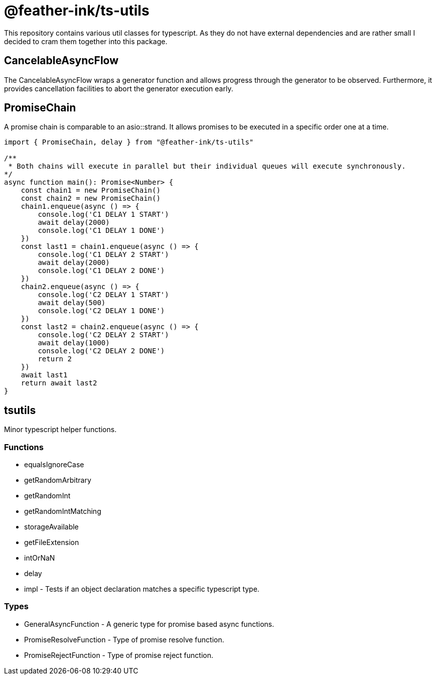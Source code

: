 = @feather-ink/ts-utils

This repository contains various util classes for typescript.
As they do not have external dependencies and are rather small I decided to cram them together into this package.

== CancelableAsyncFlow

The CancelableAsyncFlow wraps a generator function and allows progress through the generator to be observed.
Furthermore, it provides cancellation facilities to abort the generator execution early.

== PromiseChain

A promise chain is comparable to an asio::strand.
It allows promises to be executed in a specific order one at a time.

[source, typescript]
----
import { PromiseChain, delay } from "@feather-ink/ts-utils"

/**
 * Both chains will execute in parallel but their individual queues will execute synchronously.
*/
async function main(): Promise<Number> {
    const chain1 = new PromiseChain()
    const chain2 = new PromiseChain()
    chain1.enqueue(async () => {
        console.log('C1 DELAY 1 START')
        await delay(2000)
        console.log('C1 DELAY 1 DONE')
    })
    const last1 = chain1.enqueue(async () => {
        console.log('C1 DELAY 2 START')
        await delay(2000)
        console.log('C1 DELAY 2 DONE')
    })
    chain2.enqueue(async () => {
        console.log('C2 DELAY 1 START')
        await delay(500)
        console.log('C2 DELAY 1 DONE')
    })
    const last2 = chain2.enqueue(async () => {
        console.log('C2 DELAY 2 START')
        await delay(1000)
        console.log('C2 DELAY 2 DONE')
        return 2
    })
    await last1
    return await last2
}
----

== tsutils

Minor typescript helper functions.

=== Functions

* equalsIgnoreCase
* getRandomArbitrary
* getRandomInt
* getRandomIntMatching
* storageAvailable
* getFileExtension
* intOrNaN
* delay
* impl - Tests if an object declaration matches a specific typescript type.

=== Types

* GeneralAsyncFunction - A generic type for promise based async functions.
* PromiseResolveFunction - Type of promise resolve function.
* PromiseRejectFunction - Type of promise reject function.
